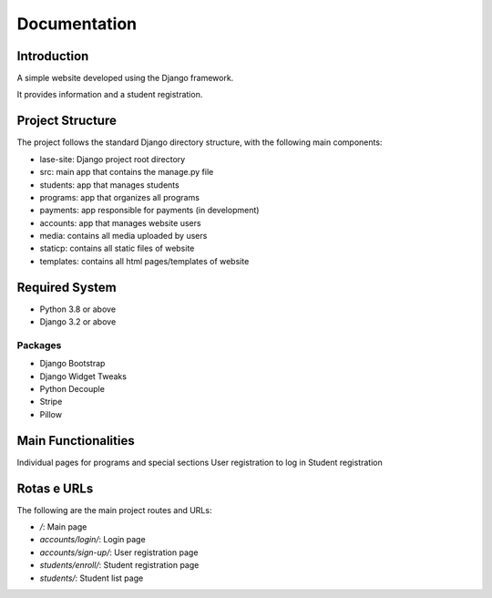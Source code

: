 =============
Documentation
=============

Introduction
============

A simple website developed using the Django framework.

It provides information and a student registration.

Project Structure
=================

The project follows the standard Django directory structure, with the following main components:

* lase-site: Django project root directory
* src: main app that contains the manage.py file
* students: app that manages students
* programs: app that organizes all programs
* payments: app responsible for payments (in development)
* accounts: app that manages website users
* media: contains all media uploaded by users
* staticp: contains all static files of website
* templates: contains all html pages/templates of website

Required System
===============

* Python 3.8 or above
* Django 3.2 or above

Packages
---------
+ Django Bootstrap
+ Django Widget Tweaks
+ Python Decouple
+ Stripe
+ Pillow

Main Functionalities
====================

Individual pages for programs and special sections
User registration to log in
Student registration

Rotas e URLs
============

The following are the main project routes and URLs:

- `/`: Main page
- `accounts/login/`: Login page
- `accounts/sign-up/`: User registration page
- `students/enroll/`: Student registration page
- `students/`: Student list page
